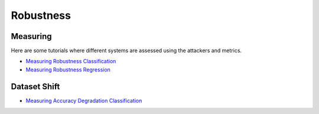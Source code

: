 Robustness
==========

Measuring
---------

Here are some tutorials where different systems are assessed using the attackers and metrics.

- `Measuring Robustness Classification <robustness/measuring_robustness/measuring_robustness_classification.ipynb>`_
- `Measuring Robustness Regression <robustness/measuring_robustness/measuring_robustness_regression.ipynb>`_

Dataset Shift
-------------

- `Measuring Accuracy Degradation Classification <robustness/dataset_shift/measuring_accuracy_degradation_classification.ipynb>`_

